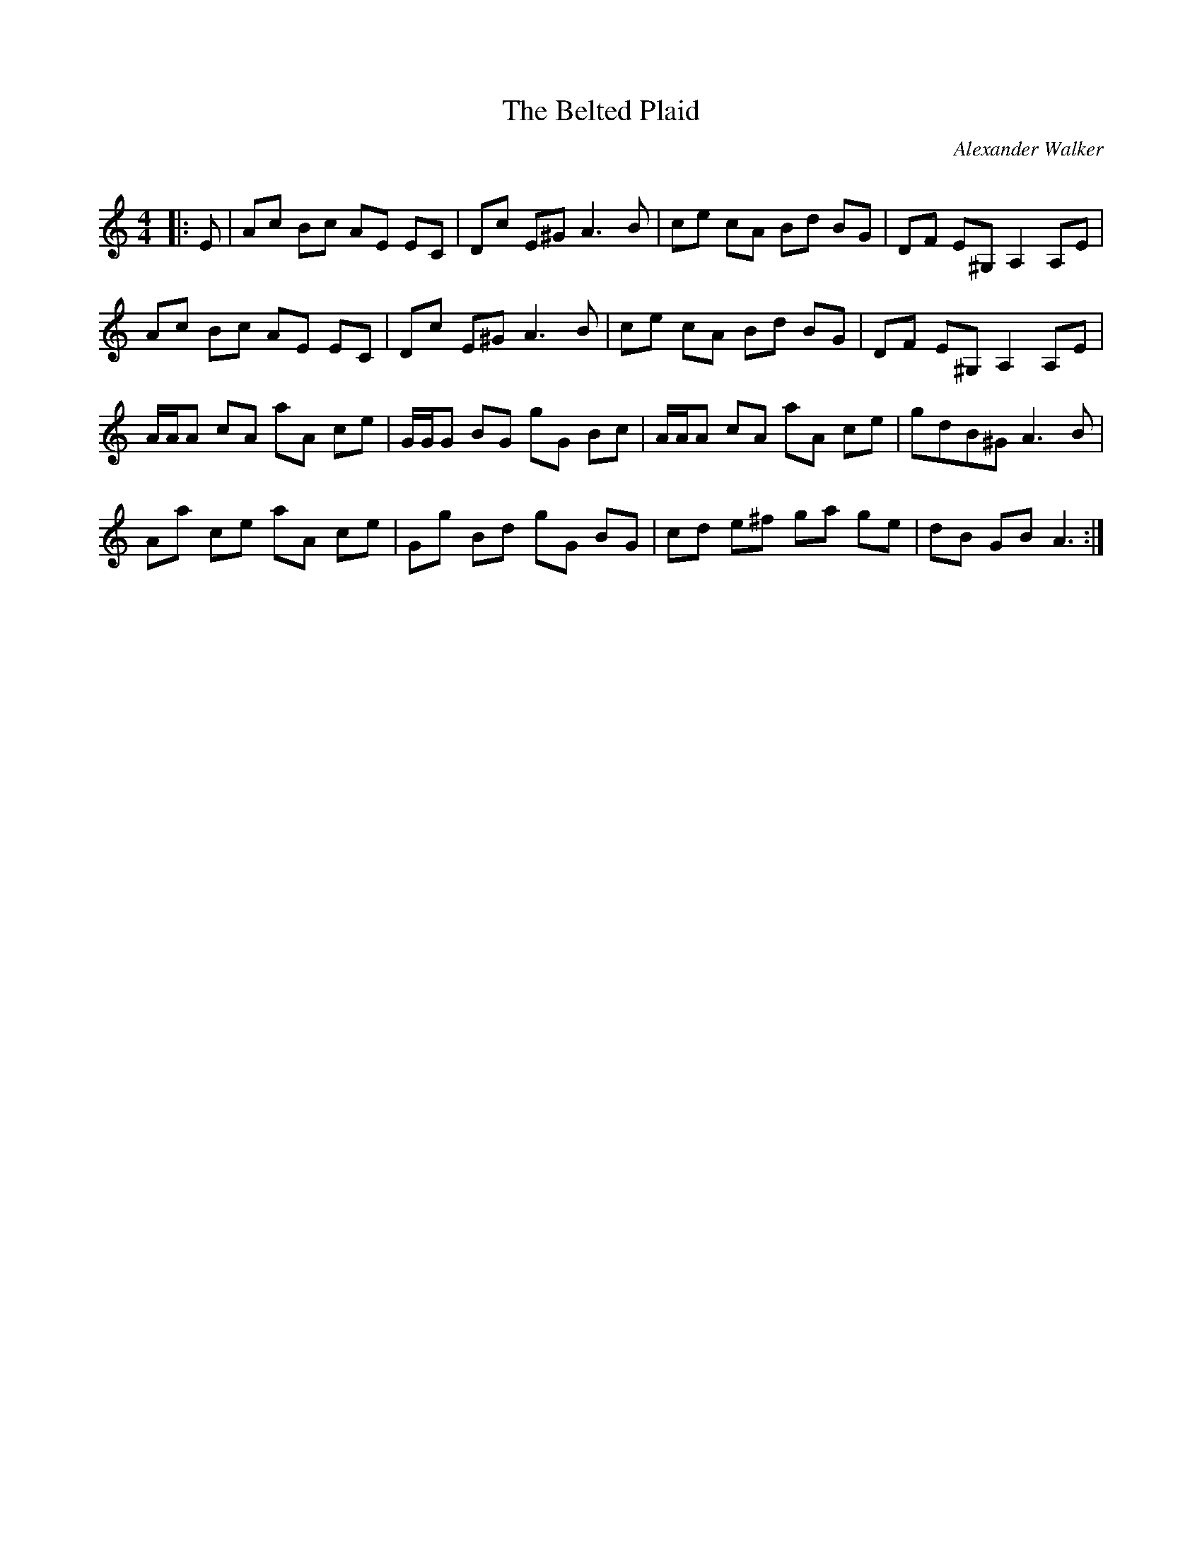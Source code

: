 X:1
T: The Belted Plaid
C:Alexander Walker
R:Reel
Q:232
K:Am
M:4/4
L:1/8
|:E|Ac Bc AE EC|Dc E^G A3B|ce cA Bd BG|DF E^G, A,2A,E|
Ac Bc AE EC|Dc E^G A3B|ce cA Bd BG|DF E^G, A,2A,E|
A1/2A1/2A cA aA ce|G1/2G1/2G BG gG Bc|A1/2A1/2A cA aA ce|gdB^G A3B|
Aa ce aA ce|Gg Bd gG BG|cd e^f ga ge|dB GB A3:|
